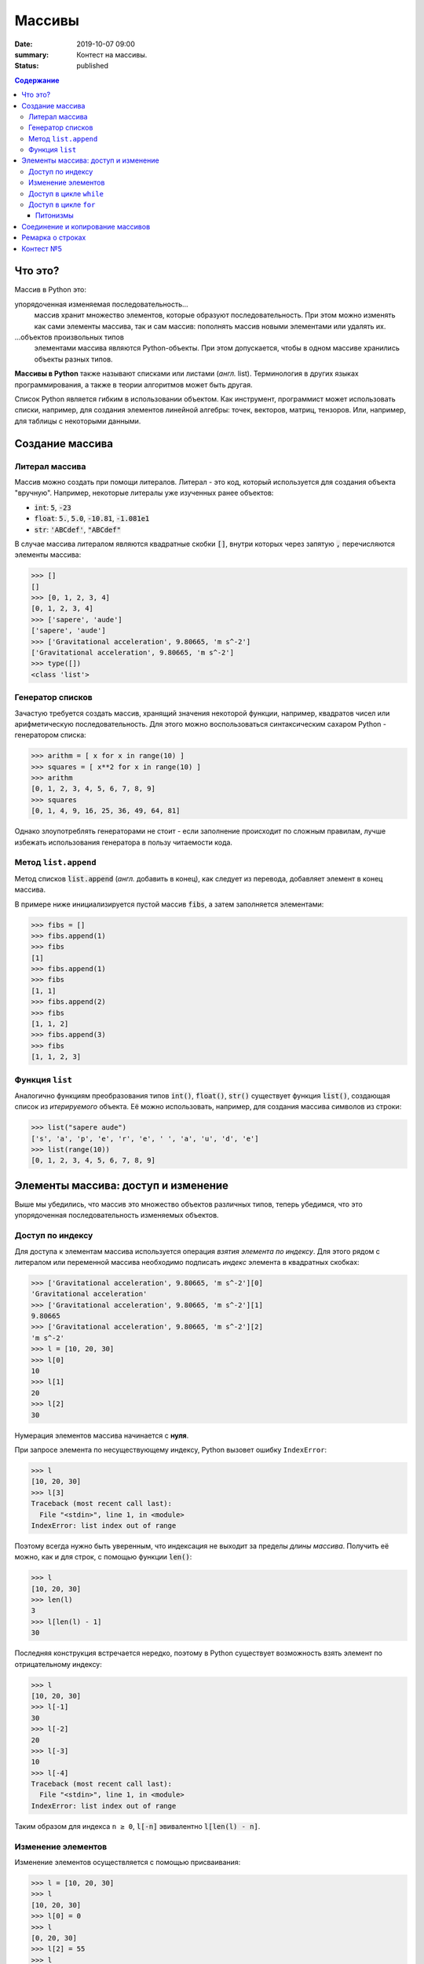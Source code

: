 Массивы
############################################

:date: 2019-10-07 09:00
:summary: Контест на массивы.
:status: published

.. default-role:: code
.. contents:: Содержание


Что это?
========

Массив в Python это:

упорядоченная изменяемая последовательность...
  массив хранит множество элементов, которые образуют последовательность. При этом можно изменять как сами элементы массива, так и сам массив: пополнять массив новыми элементами или удалять их.

\...объектов произвольных типов
  элементами массива являются Python-объекты. При этом допускается, чтобы в одном массиве хранились объекты разных типов.

**Массивы в Python** также называют списками или листами (*англ.* list).
Терминология в других языках программирования, а также в теории алгоритмов может быть другая.

Список Python является гибким в использовании объектом.
Как инструмент, программист может использовать списки, например, для создания элементов линейной алгебры: точек, векторов, матриц, тензоров.
Или, например, для таблицы с некоторыми данными.

Создание массива
================

Литерал массива
---------------

Массив можно создать при помощи литералов. Литерал - это код, который используется для создания объекта "вручную". Например, некоторые литералы уже изученных ранее объектов:

- `int`: `5`, `-23`
- `float`: `5.`, `5.0`, `-10.81`, `-1.081e1`
- `str`: `'ABCdef'`, `"ABCdef"`

В случае массива литералом являются квадратные скобки `[]`, внутри которых через запятую `,` перечисляются элементы массива:

.. code-block:: pycon

  >>> []
  []
  >>> [0, 1, 2, 3, 4]
  [0, 1, 2, 3, 4]
  >>> ['sapere', 'aude']
  ['sapere', 'aude']
  >>> ['Gravitational acceleration', 9.80665, 'm s^-2']
  ['Gravitational acceleration', 9.80665, 'm s^-2']
  >>> type([])
  <class 'list'>


Генератор списков
-----------------

Зачастую требуется создать массив, хранящий значения некоторой функции, например, квадратов чисел или арифметическую последовательность.
Для этого можно воспользоваться синтаксическим сахаром Python - генератором списка:

.. code-block:: pycon

  >>> arithm = [ x for x in range(10) ]
  >>> squares = [ x**2 for x in range(10) ]
  >>> arithm
  [0, 1, 2, 3, 4, 5, 6, 7, 8, 9]
  >>> squares
  [0, 1, 4, 9, 16, 25, 36, 49, 64, 81]

Однако злоупотреблять генераторами не стоит - если заполнение происходит по сложным правилам, лучше избежать использования генератора в пользу читаемости кода.

Метод ``list.append``
---------------------
Метод списков `list.append` (*англ.* добавить в конец), как следует из перевода, добавляет элемент в конец массива.

В примере ниже инициализируется пустой массив `fibs`, а затем заполняется элементами:

.. code-block:: pycon

  >>> fibs = []
  >>> fibs.append(1)
  >>> fibs
  [1]
  >>> fibs.append(1)
  >>> fibs
  [1, 1]
  >>> fibs.append(2)
  >>> fibs
  [1, 1, 2]
  >>> fibs.append(3)
  >>> fibs
  [1, 1, 2, 3]


Функция ``list``
----------------
Аналогично функциям преобразования типов `int()`, `float()`, `str()` существует функция `list()`, создающая список из *итерируемого* объекта.
Её можно использовать, например, для создания массива символов из строки:

.. code-block:: pycon

  >>> list("sapere aude")
  ['s', 'a', 'p', 'e', 'r', 'e', ' ', 'a', 'u', 'd', 'e']
  >>> list(range(10))
  [0, 1, 2, 3, 4, 5, 6, 7, 8, 9]


Элементы массива: доступ и изменение
====================================

Выше мы убедились, что массив это множество объектов различных типов, теперь убедимся, что это упорядоченная последовательность изменяемых объектов.

Доступ по индексу
-----------------

Для доступа к элементам массива используется операция *взятия элемента по индексу*.
Для этого рядом с литералом или переменной массива необходимо подписать *индекс* элемента в квадратных скобках:

.. code-block:: pycon

  >>> ['Gravitational acceleration', 9.80665, 'm s^-2'][0]
  'Gravitational acceleration'
  >>> ['Gravitational acceleration', 9.80665, 'm s^-2'][1]
  9.80665
  >>> ['Gravitational acceleration', 9.80665, 'm s^-2'][2]
  'm s^-2'
  >>> l = [10, 20, 30]
  >>> l[0]
  10
  >>> l[1]
  20
  >>> l[2]
  30

Нумерация элементов массива начинается с **нуля**.

При запросе элемента по несуществующему индексу, Python вызовет ошибку ``IndexError``:

.. code-block:: pycon

  >>> l
  [10, 20, 30]
  >>> l[3]
  Traceback (most recent call last):
    File "<stdin>", line 1, in <module>
  IndexError: list index out of range

Поэтому всегда нужно быть уверенным, что индексация не выходит за пределы *длины массива*.
Получить её можно, как и для строк, с помощью функции `len()`:

.. code-block:: pycon

  >>> l
  [10, 20, 30]
  >>> len(l)
  3
  >>> l[len(l) - 1]
  30


Последняя конструкция встречается нередко, поэтому в Python существует возможность взять элемент по отрицательному индексу:

.. code-block:: pycon

  >>> l
  [10, 20, 30]
  >>> l[-1]
  30
  >>> l[-2]
  20
  >>> l[-3]
  10
  >>> l[-4]
  Traceback (most recent call last):
    File "<stdin>", line 1, in <module>
  IndexError: list index out of range

Таким образом для индекса ``n ≥ 0``, `l[-n]` эвивалентно `l[len(l) - n]`.

Изменение элементов
-------------------

Изменение элементов осуществляется с помощью присваивания:

.. code-block:: pycon

  >>> l = [10, 20, 30]
  >>> l
  [10, 20, 30]
  >>> l[0] = 0
  >>> l
  [0, 20, 30]
  >>> l[2] = 55
  >>> l
  [0, 20, 55]


Доступ в цикле ``while``
------------------------

.. code-block:: pycon

  >>> l
  [0, 20, 55]
  >>> i = 0
  >>> while i < len(l):
  ...     print(i, l[i])
  ...     i += 1
  ...
  0 0
  1 20
  2 55
  >>>

Доступ в цикле ``for``
----------------------
Наиболее универсальный способ это использование генератора ``range``:

.. code-block:: pycon

  >>> l
  [0, 20, 55]
  >>> for i in range(len(l)):
  ...     print(i, l[i])
  ...
  0 0
  1 20
  2 55

Питонизмы
^^^^^^^^^
  Конструкции с использованием `while` и `for`, изложенные выше, имеют аналоги **практически во всех языках программирования**.
  Они универсальны, стандартны, переносимы из языка в язык.

  Этот раздел относится только к **особенностям языка** Python.

  Не злоупотребляйте питонизмами, наша цель - освоить **алгоритмы и структуры данных**, а не Python.

В языке Python цикл `for` на самом деле является синтаксическим сахаром, поддерживающим концепцию итерируемого объекта.
Его обобщённый синтаксис выглядит примерно так:

.. code-block:: python

  for item in any_iterable:
      #  тело цикла

Здесь `item` это выбранное программистом имя переменной итерирования, которая доступна в теле цикла.
В начале каждой итерации в эту переменную помещается значение из `any_iterable`.
Под `any_iterable` может стоять *любой итерируемый объект*.

Знакомые нам примеры итерируемых объектов:

- `range` - генератор арифметической последовательности, `for` "просит" новые значения у генератора, пока те не закончатся
- `str` - строковый тип, итерирование происходит по символам
- `list` - список, итерирование происходит по элементам

Таким образом, "pythonic way" пробега по списку может выглядеть так:

.. code-block:: python

  >>> l
  [0, 20, 55]
  >>> for elem in l:
  ...     print(elem)
  ...
  0
  20
  55

Отсюда видно, что программист в таком случае *теряет* удобный способ получить индекс элемента, если он ему нужен.

Под подобные мелкие задачи существует множество "питонизмов" - специфических для языка Python инструментов.

Один из примеров - `enumerate` - позволяет программисту получить в цикле индекс **итерации** (!) и сам элемент.

При таком использовании номер итерации совпадает с индексом элемента:

.. code-block:: python

  >>> l
  [0, 20, 55]
  >>> for i, elem in enumerate(l):
  ...     print(i, elem)
  ...
  0 0
  1 20
  2 55

Код приведённый для `enumerate` выше, аналогичен универсальным:

.. code-block:: python

  >>> l
  [0, 20, 55]
  >>> for i in range(len(l)):
  ...     elem = l[i]
  ...     print(i, elem)
  ...
  0 0
  1 20
  2 55

.. code-block:: python

  >>> l
  [0, 20, 55]
  >>> i = 0
  >>> while i < len(l):
  ...     elem = l[i]
  ...     print(i, elem)
  ...     i += 1
  ...
  0 0
  1 20
  2 55


Соединение и копирование массивов
=================================

Массивы можно соединять *in place*, т.е. *перезаписывая*, с помощью метода `list.extend`:

.. code-block:: python

  >>> a
  [0, 1, 2]
  >>> b
  [3, 4, 5]
  >>> a.extend(b)
  >>> a
  [0, 1, 2, 3, 4, 5]
  >>> b
  [3, 4, 5]

Или соединять, *создавая новый* массив из исходных:

.. code-block:: python

  >>> a
  [0, 1, 2]
  >>> b
  [3, 4, 5]
  >>> c = a + b
  >>> c
  [0, 1, 2, 3, 4, 5]

С копированием массивов нужно быть осторожным.
Python никогда не осуществляет *копирование* **явно**:

.. code-block:: python

  >>> a
  [0, 1, 2]
  >>> b = a
  >>> b
  [0, 1, 2]
  >>> b[0] = 123
  >>> a
  [123, 1, 2]
  >>> b
  [123, 1, 2]

В строчке `b = a` лишь создаётся ещё одна **ссылка** на объект `[0, 1, 2]`, которая присваивается переменной `b`.
В итоге `a` и `b` будут указывать на один и тот же объект.

Чтобы создать копию, необходимо *поэлементно создать* новый массив из исходного.
Например, с помощью функции `list()`:

.. code-block:: python

  >>> a = [0, 1, 2]
  >>> b = list(a)
  >>> a
  [0, 1, 2]
  >>> b
  [0, 1, 2]
  >>> b[0] = 123
  >>> a
  [0, 1, 2]
  >>> b
  [123, 1, 2]


Ремарка о строках
=================

На самом деле, мы уже ранее сталкивались с массивами в предудыщих лабораторных, когда использовали строковый метод `str.split`:

.. code-block:: python

  >>> s = "ab cd ef1 2 301"
  >>> s.split()
  ['ab', 'cd', 'ef1', '2', '301']

Т.е. `str.split`, по умолчанию, разбивает строку по символам пустого пространства (пробел, табуляция) и создаёт массив из получившихся "слов".

Загляните в `help(str.split)`, чтобы узнать, как изменить такое поведение, и разбивать строку, например, по запятым, что является стандартом для представления таблиц в файлах `csv` (comma separated values).

Методом, являющимся обратным к операции `str.split` является `str.join`.
Он "собирает" строку из массива строк:

.. code-block:: python

  >>> s
  'ab cd ef1 2 301'
  >>> l = s.split()
  >>> l
  ['ab', 'cd', 'ef1', '2', '301']
  >>> l[-1] = '430'
  >>> l
  ['ab', 'cd', 'ef1', '2', '430']
  >>> ','.join(l)
  'ab,cd,ef1,2,430'
  >>> ' -- '.join(l)
  'ab -- cd -- ef1 -- 2 -- 430'

Контест №5
==========

Участвовать_ в контесте.

.. _Участвовать: http://judge2.vdi.mipt.ru/cgi-bin/new-register?contest_id=094106


